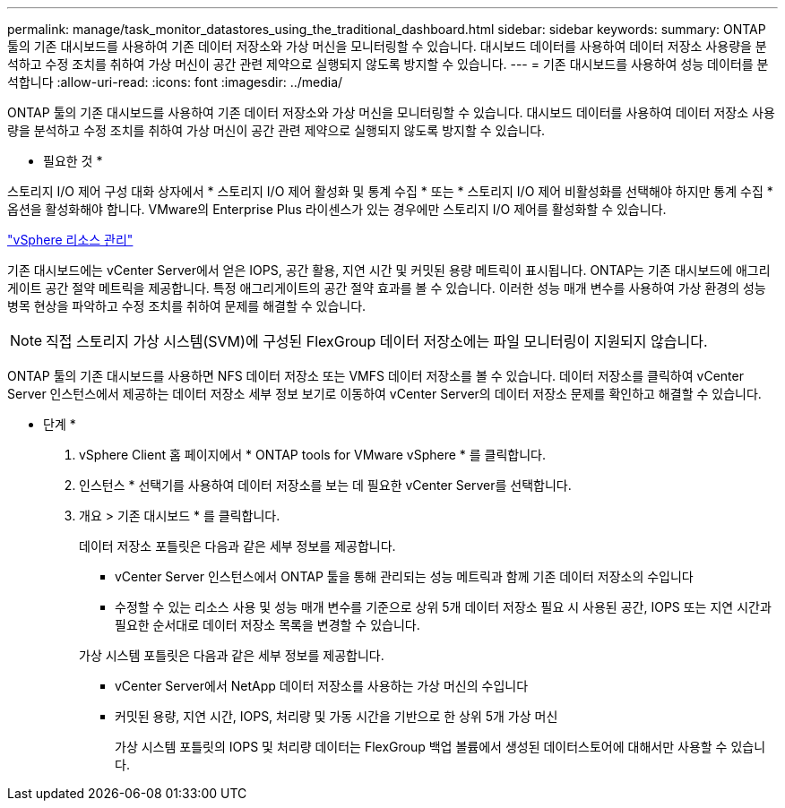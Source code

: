 ---
permalink: manage/task_monitor_datastores_using_the_traditional_dashboard.html 
sidebar: sidebar 
keywords:  
summary: ONTAP 툴의 기존 대시보드를 사용하여 기존 데이터 저장소와 가상 머신을 모니터링할 수 있습니다. 대시보드 데이터를 사용하여 데이터 저장소 사용량을 분석하고 수정 조치를 취하여 가상 머신이 공간 관련 제약으로 실행되지 않도록 방지할 수 있습니다. 
---
= 기존 대시보드를 사용하여 성능 데이터를 분석합니다
:allow-uri-read: 
:icons: font
:imagesdir: ../media/


[role="lead"]
ONTAP 툴의 기존 대시보드를 사용하여 기존 데이터 저장소와 가상 머신을 모니터링할 수 있습니다. 대시보드 데이터를 사용하여 데이터 저장소 사용량을 분석하고 수정 조치를 취하여 가상 머신이 공간 관련 제약으로 실행되지 않도록 방지할 수 있습니다.

* 필요한 것 *

스토리지 I/O 제어 구성 대화 상자에서 * 스토리지 I/O 제어 활성화 및 통계 수집 * 또는 * 스토리지 I/O 제어 비활성화를 선택해야 하지만 통계 수집 * 옵션을 활성화해야 합니다. VMware의 Enterprise Plus 라이센스가 있는 경우에만 스토리지 I/O 제어를 활성화할 수 있습니다.

https://techdocs.broadcom.com/us/en/vmware-cis/vsphere/vsphere/6-5/vsphere-resource-management-6-5.html["vSphere 리소스 관리"]

기존 대시보드에는 vCenter Server에서 얻은 IOPS, 공간 활용, 지연 시간 및 커밋된 용량 메트릭이 표시됩니다. ONTAP는 기존 대시보드에 애그리게이트 공간 절약 메트릭을 제공합니다. 특정 애그리게이트의 공간 절약 효과를 볼 수 있습니다. 이러한 성능 매개 변수를 사용하여 가상 환경의 성능 병목 현상을 파악하고 수정 조치를 취하여 문제를 해결할 수 있습니다.


NOTE: 직접 스토리지 가상 시스템(SVM)에 구성된 FlexGroup 데이터 저장소에는 파일 모니터링이 지원되지 않습니다.

ONTAP 툴의 기존 대시보드를 사용하면 NFS 데이터 저장소 또는 VMFS 데이터 저장소를 볼 수 있습니다. 데이터 저장소를 클릭하여 vCenter Server 인스턴스에서 제공하는 데이터 저장소 세부 정보 보기로 이동하여 vCenter Server의 데이터 저장소 문제를 확인하고 해결할 수 있습니다.

* 단계 *

. vSphere Client 홈 페이지에서 * ONTAP tools for VMware vSphere * 를 클릭합니다.
. 인스턴스 * 선택기를 사용하여 데이터 저장소를 보는 데 필요한 vCenter Server를 선택합니다.
. 개요 > 기존 대시보드 * 를 클릭합니다.
+
데이터 저장소 포틀릿은 다음과 같은 세부 정보를 제공합니다.

+
** vCenter Server 인스턴스에서 ONTAP 툴을 통해 관리되는 성능 메트릭과 함께 기존 데이터 저장소의 수입니다
** 수정할 수 있는 리소스 사용 및 성능 매개 변수를 기준으로 상위 5개 데이터 저장소 필요 시 사용된 공간, IOPS 또는 지연 시간과 필요한 순서대로 데이터 저장소 목록을 변경할 수 있습니다.


+
가상 시스템 포틀릿은 다음과 같은 세부 정보를 제공합니다.

+
** vCenter Server에서 NetApp 데이터 저장소를 사용하는 가상 머신의 수입니다
** 커밋된 용량, 지연 시간, IOPS, 처리량 및 가동 시간을 기반으로 한 상위 5개 가상 머신
+
가상 시스템 포틀릿의 IOPS 및 처리량 데이터는 FlexGroup 백업 볼륨에서 생성된 데이터스토어에 대해서만 사용할 수 있습니다.




